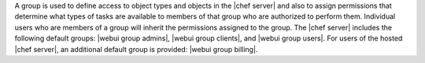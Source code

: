 .. The contents of this file are included in multiple topics.
.. This file should not be changed in a way that hinders its ability to appear in multiple documentation sets.

A group is used to define access to object types and objects in the |chef server| and also to assign permissions that determine what types of tasks are available to members of that group who are authorized to perform them. Individual users who are members of a group will inherit the permissions assigned to the group. The |chef server| includes the following default groups: |webui group admins|, |webui group clients|, and |webui group users|. For users of the hosted |chef server|, an additional default group is provided: |webui group billing|.